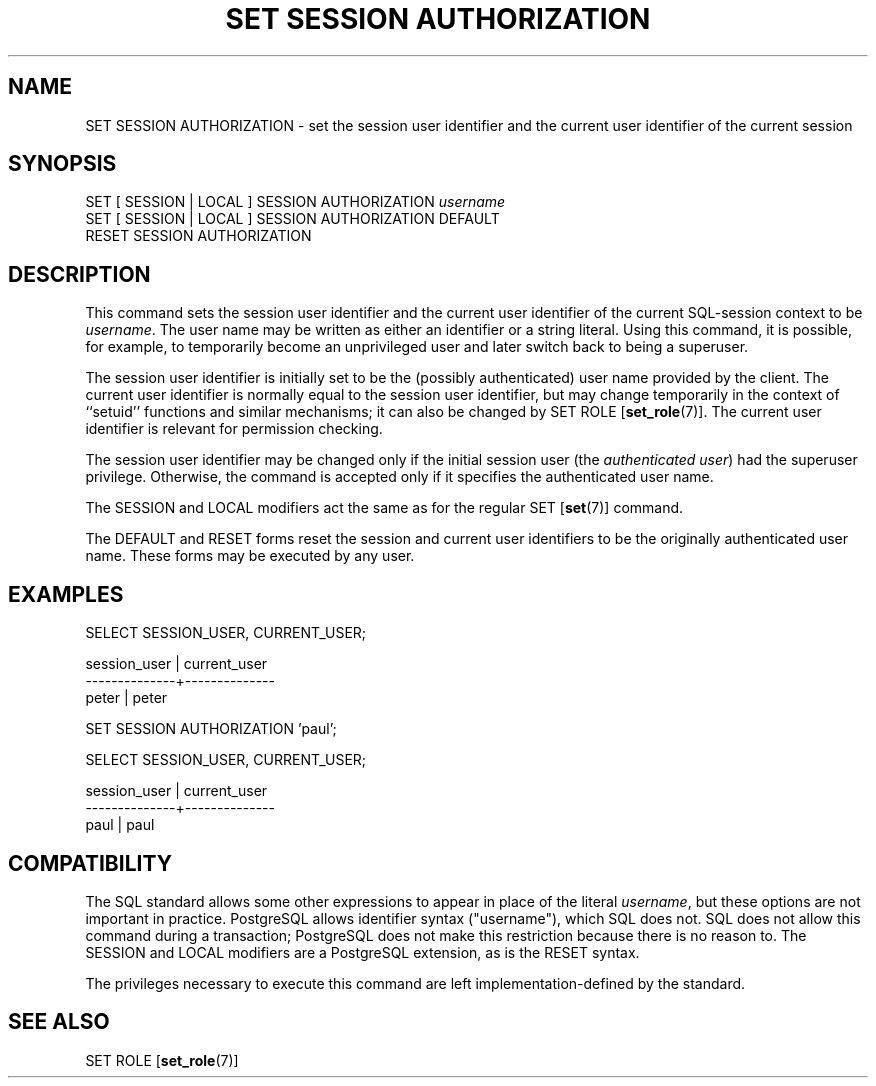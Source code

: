 .\\" auto-generated by docbook2man-spec $Revision: 1.1.1.1 $
.TH "SET SESSION AUTHORIZATION" "" "2007-02-01" "SQL - Language Statements" "SQL Commands"
.SH NAME
SET SESSION AUTHORIZATION \- set the session user identifier and the current user identifier of the current session

.SH SYNOPSIS
.sp
.nf
SET [ SESSION | LOCAL ] SESSION AUTHORIZATION \fIusername\fR
SET [ SESSION | LOCAL ] SESSION AUTHORIZATION DEFAULT
RESET SESSION AUTHORIZATION
.sp
.fi
.SH "DESCRIPTION"
.PP
This command sets the session user identifier and the current user
identifier of the current SQL-session context to be \fIusername\fR. The user name may be
written as either an identifier or a string literal. Using this
command, it is possible, for example, to temporarily become an
unprivileged user and later switch back to being a superuser.
.PP
The session user identifier is initially set to be the (possibly
authenticated) user name provided by the client. The current user
identifier is normally equal to the session user identifier, but
may change temporarily in the context of ``setuid''
functions and similar mechanisms; it can also be changed by
SET ROLE [\fBset_role\fR(7)].
The current user identifier is relevant for permission checking.
.PP
The session user identifier may be changed only if the initial session
user (the \fIauthenticated user\fR) had the
superuser privilege. Otherwise, the command is accepted only if it
specifies the authenticated user name.
.PP
The SESSION and LOCAL modifiers act the same
as for the regular SET [\fBset\fR(7)]
command.
.PP
The DEFAULT and RESET forms reset the session
and current user identifiers to be the originally authenticated user
name. These forms may be executed by any user.
.SH "EXAMPLES"
.sp
.nf
SELECT SESSION_USER, CURRENT_USER;

 session_user | current_user 
--------------+--------------
 peter        | peter

SET SESSION AUTHORIZATION 'paul';

SELECT SESSION_USER, CURRENT_USER;

 session_user | current_user 
--------------+--------------
 paul         | paul
.sp
.fi
.SH "COMPATIBILITY"
.PP
The SQL standard allows some other expressions to appear in place
of the literal \fIusername\fR, but these options
are not important in practice. PostgreSQL
allows identifier syntax ("username"), which SQL
does not. SQL does not allow this command during a transaction;
PostgreSQL does not make this
restriction because there is no reason to.
The SESSION and LOCAL modifiers are a
PostgreSQL extension, as is the
RESET syntax.
.PP
The privileges necessary to execute this command are left
implementation-defined by the standard.
.SH "SEE ALSO"
SET ROLE [\fBset_role\fR(7)]
